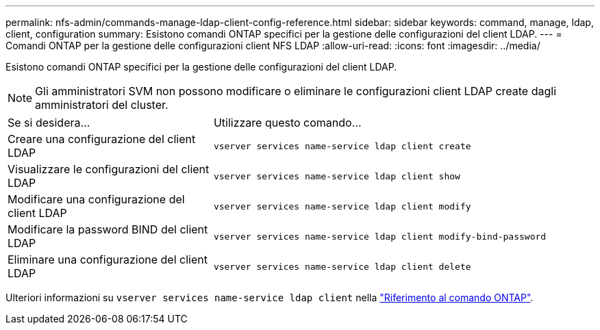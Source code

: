 ---
permalink: nfs-admin/commands-manage-ldap-client-config-reference.html 
sidebar: sidebar 
keywords: command, manage, ldap, client, configuration 
summary: Esistono comandi ONTAP specifici per la gestione delle configurazioni del client LDAP. 
---
= Comandi ONTAP per la gestione delle configurazioni client NFS LDAP
:allow-uri-read: 
:icons: font
:imagesdir: ../media/


[role="lead"]
Esistono comandi ONTAP specifici per la gestione delle configurazioni del client LDAP.

[NOTE]
====
Gli amministratori SVM non possono modificare o eliminare le configurazioni client LDAP create dagli amministratori del cluster.

====
[cols="35,65"]
|===


| Se si desidera... | Utilizzare questo comando... 


 a| 
Creare una configurazione del client LDAP
 a| 
`vserver services name-service ldap client create`



 a| 
Visualizzare le configurazioni del client LDAP
 a| 
`vserver services name-service ldap client show`



 a| 
Modificare una configurazione del client LDAP
 a| 
`vserver services name-service ldap client modify`



 a| 
Modificare la password BIND del client LDAP
 a| 
`vserver services name-service ldap client modify-bind-password`



 a| 
Eliminare una configurazione del client LDAP
 a| 
`vserver services name-service ldap client delete`

|===
Ulteriori informazioni su `vserver services name-service ldap client` nella link:https://docs.netapp.com/us-en/ontap-cli/search.html?q=vserver+services+name-service+ldap+client["Riferimento al comando ONTAP"^].
